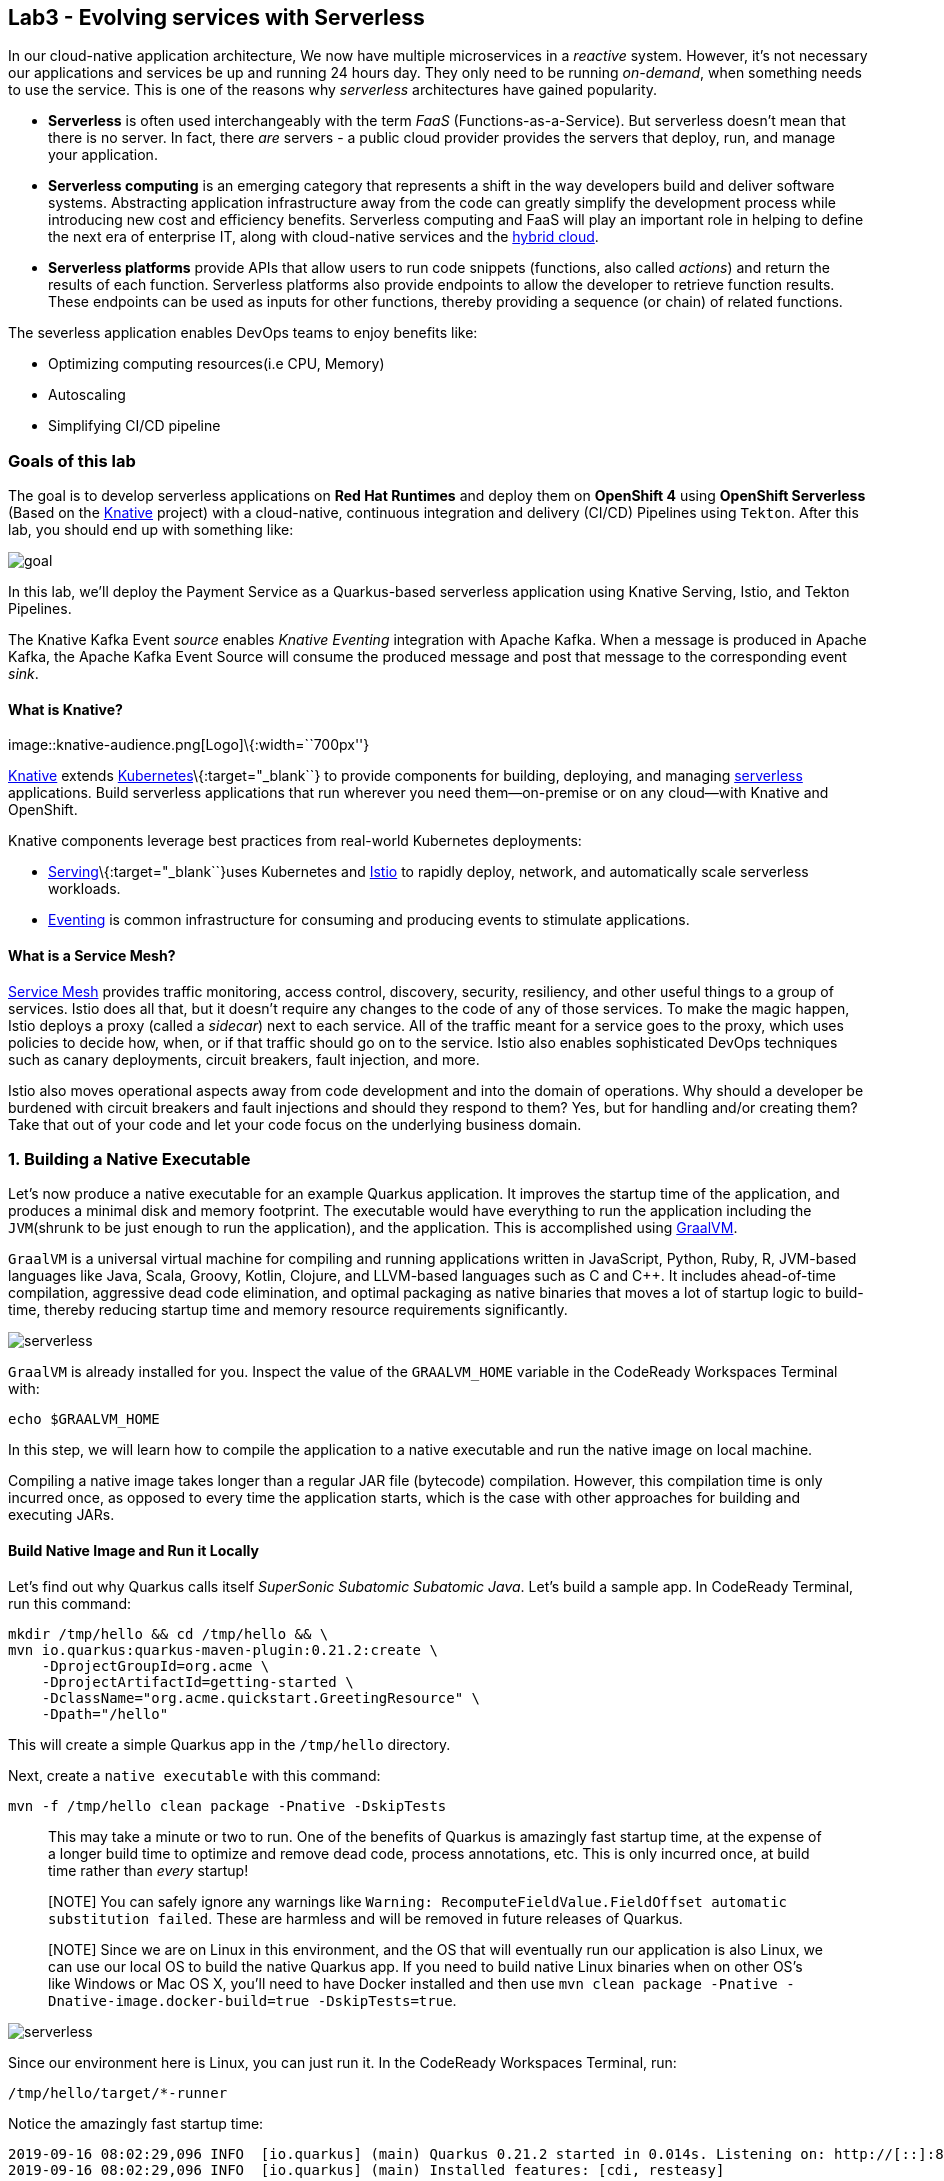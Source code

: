 == Lab3 - Evolving services with Serverless

In our cloud-native application architecture, We now have multiple microservices in a _reactive_ system. However, it’s not
necessary our applications and services be up and running 24 hours day. They only need to be running _on-demand_, when something
needs to use the service. This is one of the reasons why _serverless_ architectures have gained popularity.

* *Serverless* is often used interchangeably with the term _FaaS_ (Functions-as-a-Service). But serverless doesn’t mean that there
is no server. In fact, there _are_ servers - a public cloud provider provides the servers that deploy, run, and manage your
application.
* *Serverless computing* is an emerging category that represents a shift in the way developers build and deliver software systems.
Abstracting application infrastructure away from the code can greatly simplify the development process while introducing new cost
and efficiency benefits. Serverless computing and FaaS will play an important role in helping to define the next era of enterprise
IT, along with cloud-native services and the https://enterprisersproject.com/hybrid-cloud[hybrid cloud,window=_blank].
* *Serverless platforms* provide APIs that allow users to run code snippets (functions, also called _actions_) and return the
results of each function. Serverless platforms also provide endpoints to allow the developer to retrieve function results. These
endpoints can be used as inputs for other functions, thereby providing a sequence (or chain) of related functions.

The severless application enables DevOps teams to enjoy benefits like:

* Optimizing computing resources(i.e CPU, Memory)
* Autoscaling
* Simplifying CI/CD pipeline

=== Goals of this lab



The goal is to develop serverless applications on *Red Hat Runtimes* and deploy them on *OpenShift 4* using *OpenShift Serverless*
(Based on the https://www.openshift.com/learn/topics/knative[Knative,window=_blank] project) with a cloud-native, continuous
integration and delivery (CI/CD) Pipelines using `Tekton`. After this lab, you should end up with something like:

image::lab3-goal.png[goal]

In this lab, we’ll deploy the Payment Service as a Quarkus-based serverless application using Knative Serving, Istio, and Tekton
Pipelines.

The Knative Kafka Event _source_ enables _Knative Eventing_ integration with Apache Kafka. When a message is produced in Apache
Kafka, the Apache Kafka Event Source will consume the produced message and post that message to the corresponding event _sink_.

==== What is Knative?

image::knative-audience.png[Logo]\{:width=``700px''}

https://www.openshift.com/learn/topics/knative[Knative] extends
https://www.redhat.com/en/topics/containers/what-is-kubernetes[Kubernetes]\{:target="_blank``} to provide components for building,
deploying, and managing https://developers.redhat.com/topics/serverless-architecture/[serverless, window=_blank]
applications. Build serverless applications that run wherever you need them—on-premise or on any cloud—with Knative and OpenShift.

Knative components leverage best practices from real-world Kubernetes deployments:

* https://github.com/knative/serving[Serving]\{:target="_blank``}uses Kubernetes and
https://www.redhat.com/en/topics/microservices/what-is-a-service-mesh[Istio, window=_blank] to rapidly deploy, network, and
automatically scale serverless workloads.
* https://github.com/knative/eventing[Eventing,window=_blank] is common infrastructure for consuming and producing events to
stimulate applications.

==== What is a Service Mesh?

https://www.openshift.com/learn/topics/service-mesh[Service Mesh] provides traffic monitoring, access control, discovery,
security, resiliency, and other useful things to a group of services. Istio does all that, but it doesn’t require any changes to
the code of any of those services. To make the magic happen, Istio deploys a proxy (called a _sidecar_) next to each service. All
of the traffic meant for a service goes to the proxy, which uses policies to decide how, when, or if that traffic should go on to
the service. Istio also enables sophisticated DevOps techniques such as canary deployments, circuit breakers, fault injection, and
more.

Istio also moves operational aspects away from code development and into the domain of operations. Why should a developer be
burdened with circuit breakers and fault injections and should they respond to them? Yes, but for handling and/or creating them?
Take that out of your code and let your code focus on the underlying business domain.

=== 1. Building a Native Executable



Let’s now produce a native executable for an example Quarkus application. It improves the startup time of the application, and
produces a minimal disk and memory footprint. The executable would have everything to run the application including the
`JVM`(shrunk to be just enough to run the application), and the application. This is accomplished using
https://graalvm.org/[GraalVM,window=_blank].

`GraalVM` is a universal virtual machine for compiling and running applications written in JavaScript, Python, Ruby, R, JVM-based
languages like Java, Scala, Groovy, Kotlin, Clojure, and LLVM-based languages such as C and C++. It includes ahead-of-time
compilation, aggressive dead code elimination, and optimal packaging as native binaries that moves a lot of startup logic to
build-time, thereby reducing startup time and memory resource requirements significantly.

image::native-image-process.png[serverless]

`GraalVM` is already installed for you. Inspect the value of the `GRAALVM_HOME` variable in the CodeReady Workspaces Terminal
with:

`echo $GRAALVM_HOME`

In this step, we will learn how to compile the application to a native executable and run the native image on local machine.

Compiling a native image takes longer than a regular JAR file (bytecode) compilation. However, this compilation time is only
incurred once, as opposed to every time the application starts, which is the case with other approaches for building and executing
JARs.

==== Build Native Image and Run it Locally

Let’s find out why Quarkus calls itself _SuperSonic Subatomic Subatomic Java_. Let’s build a sample app. In CodeReady Terminal,
run this command:

[source,sh]
----
mkdir /tmp/hello && cd /tmp/hello && \
mvn io.quarkus:quarkus-maven-plugin:0.21.2:create \
    -DprojectGroupId=org.acme \
    -DprojectArtifactId=getting-started \
    -DclassName="org.acme.quickstart.GreetingResource" \
    -Dpath="/hello"
----

This will create a simple Quarkus app in the `/tmp/hello` directory.

Next, create a `native executable` with this command:

`mvn -f /tmp/hello clean package -Pnative -DskipTests`

____
This may take a minute or two to run. One of the benefits of Quarkus is amazingly fast startup time, at the expense of a longer
build time to optimize and remove dead code, process annotations, etc. This is only incurred once, at build time rather than
_every_ startup!
____

____
[NOTE] You can safely ignore any warnings like `Warning: RecomputeFieldValue.FieldOffset automatic substitution failed`. These are
harmless and will be removed in future releases of Quarkus.
____

____
[NOTE] Since we are on Linux in this environment, and the OS that will eventually run our application is also Linux, we can use our
local OS to build the native Quarkus app. If you need to build native Linux binaries when on other OS’s like Windows or Mac OS X,
you’ll need to have Docker installed and then use `mvn clean package -Pnative -Dnative-image.docker-build=true -DskipTests=true`.
____

image::payment-native-image-build.png[serverless]

Since our environment here is Linux, you can just run it. In the CodeReady Workspaces Terminal, run:

`/tmp/hello/target/*-runner`

Notice the amazingly fast startup time:

[source,shell]
----
2019-09-16 08:02:29,096 INFO  [io.quarkus] (main) Quarkus 0.21.2 started in 0.014s. Listening on: http://[::]:8080
2019-09-16 08:02:29,096 INFO  [io.quarkus] (main) Installed features: [cdi, resteasy]
----

That’s _14 milliseconds_ to start up.

image::payment-native-runn.png[serverless]

And extremely low memory usage as reported by the Linux `ps` utility. While the app is running, open another Terminal (click the
`+` button on the terminal tabs line) and run:

`ps -o pid,rss,command -p $(pgrep -f runner)`

You should see something like:

[source,shell]
----
   PID   RSS COMMAND
 74810 50388 /tmp/hello/target/getting-started-1.0-SNAPSHOT-runner
----

image::payment-native-pss.png[serverless]

This shows that our process is taking around `50 MB` of memory (https://en.wikipedia.org/wiki/Resident_set_size[Resident Set
Size,window=_blank], or RSS). Pretty compact!

____
[NOTE] The RSS and memory usage of any app, including Quarkus, will vary depending your specific environment, and will rise as the
application experiences load.
____

Make sure the app works. In a new CodeReady Workspaces Terminal run:

`curl -i http://localhost:8080/hello; echo`

You should see the return:

[source,console]
----
HTTP/1.1 200 OK
Connection: keep-alive
Content-Type: text/plain;charset=UTF-8
Content-Length: 5
Date: Mon, 16 Sep 2019 03:35:40 GMT

hello
----

`Congratuations!` You’ve now built a Java application as a native executable JAR and a Linux native binary. We’ll explore the
benefits of native binaries later in when we start deploying to Kubernetes.

Before moving to the next step, go to the first Terminal tab and press `CTRL+C` to stop our native app (or close the Terminal
window).

=== 2. Delete old payment service



_Knative Serving_ builds on Kubernetes and Istio to support deploying and serving of serverless applications and functions.
_Serving_ is easy to get started with and scales to support advanced scenarios.

The Knative Serving project provides middleware primitives that enable:

* Rapid deployment of serverless containers
* Automatic scaling up and down to zero
* Routing and network programming for Istio components
* Point-in-time snapshots of deployed code and configurations

In the lab, _Knative Serving_ is already installed on your OpenShift cluster but if you want to install Knative Serving on your
own OpenShift cluster, you can play with https://knative.dev/docs/install/knative-with-openshift/[Installing the Knative Serving
Operator,window=_blank] as below:

image::knative_serving_tile_highlighted.png[serverless]

First, we need to delete existing `BuildConfig` as it is based an excutable Jar that we deployed it in lab 2.

`oc delete bc/payment`

We also will delete our existing payment _deployment_ and _route_ since Knative will handle deploying the payment service and
routing traffic to its managed pod when needed. Delete the existing payment deployment and its associated route and service with:

`oc delete dc/payment route/payment svc/payment`

=== 3. Enable Knative Eventing integration with Apache Kafka Event



Knative Eventing is a system that is designed to address a common need for cloud native development and provides composable
primitives to enable `late-binding` event sources and event consumers with below goals:

* Services are loosely coupled during development and deployed independently.
* Producer can generate events before a consumer is listening, and a consumer can express an interest in an event or class of
events that is not yet being produced.
* Services can be connected to create new applications without modifying producer or consumer, and with the ability to select a
specific subset of events from a particular producer.

The _Apache Kafka Event source_ enables Knative Eventing integration with Apache Kafka. When a message is produced to Apache
Kafka, the Event Source will consume the produced message and post that message to the corresponding event sink.

==== Remove direct Knative integration code

Currently our Payment service directly binds to Kafka to listen for events. Now that we have Knative eventing integration, we no
longer need this code. Open the `PaymentResource.java` file (in `payment-service/src/main/java/com/redhat/cloudnative` directory).

Delete (or comment out) the `onMessage()` method:

[source,none,role="copypaste"]
----
//    @Incoming("orders")
//    public CompletionStage<Void> onMessage(KafkaMessage<String, String> message)
//            throws IOException {
//
//        log.info("Kafka message with value = {} arrived", message.getPayload());
//        handleCloudEvent(message.getPayload());
//        return message.ack();
//    }
----

And delete the configuration for the incoming stream. In `application.properties`, delete (or comment out) the following lines for
the _Incoming_ stream:

[source,none,role="copypaste"]
----
# Incoming stream (unneeded when using Knative events)
# mp.messaging.incoming.orders.connector=smallrye-kafka
# mp.messaging.incoming.orders.value.deserializer=org.apache.kafka.common.serialization.StringDeserializer
# mp.messaging.incoming.orders.key.deserializer=org.apache.kafka.common.serialization.StringDeserializer
# mp.messaging.incoming.orders.bootstrap.servers=my-cluster-kafka-bootstrap:9092
# mp.messaging.incoming.orders.group.id=payment-order-service
# mp.messaging.incoming.orders.auto.offset.reset=earliest
# mp.messaging.incoming.orders.enable.auto.commit=true
# mp.messaging.incoming.orders.request.timeout.ms=30000
----

==== Rebuild and re-deploy new Payment service

Open the `payment-service/pom.xml` in the editor, then in the CodeReady command palette, Choose `Build Native Quarkus App`. This
will re-build our native executable in the `target/` directory.

Or you can run the commands directly:

`cd /projects/cloud-native-workshop-v2m4-labs/payment-service/`

`mvn clean package -Pnative -DskipTests`

This will execute `mvn clean package -Pnative` behind the scenes. The `-Pnative` argument selects the native maven profile which
invokes the Graal compiler.

We’ve deleted our old build configuration that took a JAR file. We need a new build configuration that can take our new native
compiled Quarkus app. Create a new build config with this command:

`oc new-build quay.io/quarkus/ubi-quarkus-native-binary-s2i:19.2.0 --binary --name=payment -l app=payment`

You should get a `--> Success message` at the end.

* Next, start and watch the build, which will take about 3-4 minutes to complete:

`oc start-build payment --from-file target/*-runner --follow`

This step will combine the native binary with a base OS image, create a new container image, and push it to an internal image
registry.

Once that’s done, go to _Builds > Image Streams_ on the left menu then input `payment` to show the payment imagestream. Click on
`payment` imagestream:

image::payment-is.png[serverless]

In the _Overview_ tab, copy the `IMAGE REPOSITORY` value shown and then open the
`payment-service/knative/knative-serving-service.yaml` file and update the `image:` line with this value.

image::payment-is-oveview.png[serverless]

[source,yaml]
----
apiVersion: serving.knative.dev/v1alpha1
kind: Service
metadata:
  name: payment
spec:
  template:
    metadata:
      name: payment
      annotations:
        # disable istio-proxy injection
        sidecar.istio.io/inject: "false"
    spec:
      containers:
        # Replace Project name userXX-cloudnativeapps with project in which payment is deployed
      - image: YOUR_IMAGE_SERVICE_URL:latest
----

The service can then be deployed using the following command via CodeReady Workspaces Terminal:

`oc apply -f /projects/cloud-native-workshop-v2m4-labs/payment-service/knative/knative-serving-service.yaml`

After successful creation of the service we should see a Kubernetes Deployment named similar to `payment-v1-deployment` available.

Go to _Home > Status_ on the left menu and click on *payment-v1-deployment*. You will confirm 1 pod is _available_.

image::payment-serving-deployment.png[serverless]

In the lab environment, _Knative Serving_ and _Knative Eventing_ components are already installed. Select the `knative-serving`
project in the project drop-down selector, then go to `Workloads > Config Maps` in the left menu.

Click on *config-autoscaler*.

image::knative-serving-config.png[serverless]

Once you click on *config-autoscaler*, click on the *YAML* tab to show the source code to the config map. Here you will see the
details on how Knative autoscaling feature is specified.

As default, Knative will automatically scale services down to zero instances when the service(i.e. payment) has no request after
30 seconds:

* `scale-to-zero-grace-period: 30s`

image::scale-to-zero-grace-period.png[serverless]

In the meantime, it probably took at least 30 seconds so select your `userXX-cloudnativeapps` project using the drop-down at the
top and then go back to _Home > Status_ on the left menu and click on *payment-v1-deployment*. You will see 0 pods are available:

image::payment-serving-down-to-zero.png[serverless]

You can’t access the serverless service using traditional routing (e.g. `oc get route`). Knative maintains its own routing table
for managed services. You can list the routes that knative knows of with:

`oc get rt`

[source,console]
----
NAME      URL                                                 READY   REASON
payment   http://payment.userXX-cloudnativeapps.[subdomain]   True
----

If you send traffic to this endpoint it will trigger the autoscaler to scale the app up. Trigger the app:

`export SVC_URL=$(oc get rt payment -o template={% raw %}'{{ .status.url }}'{% endraw %})`

`curl -i -H 'Content-Type: application/json' -d '{"foo": "bar"}' $SVC_URL`

This will send some dummy data to the `payment` service, but more importantly it triggered knative to spin up the pod again
automatically, and will shut it down 30 seconds later.

image::payment-serving-magic.png[serverless]

`Congratulations!` You’ve now deployed the payment service as a Quarkus native image, served with _Knative Serving_, quicker than
traditional Java applications. This is not the end of Knative capabilites so we will now see how the payment service will scale up
_magically_ in the following exercises.

==== Create KafkaSource to enable Knative Eventing

In this lab, Knative Eventing is already installed but if you want to install it in your own OpenShift cluster then you can
install it via the _Knative Eventing Operator_ in {{ CONSOLE_URL }}[OpenShift web console,window=_blank].

Open `knative/kafka-event-source.yaml` (in the _payment-service_ project) to define a _KafkaSource_ to integrate with the Knative
Eventing. Copy the following YAML code to this file:

[source,yaml]
----
apiVersion: sources.eventing.knative.dev/v1alpha1
kind: KafkaSource
metadata:
  name: kafka-source
spec:
  consumerGroup: payment-consumer-group
  bootstrapServers: my-cluster-kafka-bootstrap:9092
  topics: orders
  sink:
    apiVersion: serving.knative.dev/v1alpha1
    kind: Service
    name: payment
----

The object can then be deployed using the following command via CodeReady Workspaces Terminal:

`oc apply -f /projects/cloud-native-workshop-v2m4-labs/payment-service/knative/kafka-event-source.yaml`

image::kafka-event-source.png[serverless]

You can also see a new pod spun up which will manage the connection between Kafka and our *payments* service:

`oc get pods -l eventing.knative.dev/SourceName=kafka-source`

[source,console]
----
NAME                                                              READY   STATUS    RESTARTS   AGE
kafkasource-kafka-source-268a71ea-2335-11ea-abea-120eed0aat5998   2/2     Running   1          21s
----

Great job!

Let’s make sure if the payment service works properly with Knative features via Coolstore Web UI.

=== 4. End to End Functional Testing



Before getting started, we need to make sure if _payment service_ is scaled down to _zero_ again in _Project Status_:

image::payment-down-again.png[serverless]

Let’s go shopping! Open the Web UI in your browser. To get the URL to the Web UI, run this command in CodeReady Terminal:

`oc get route | grep coolstore-ui | awk '{print $2}'`

Add some cool items to your shopping cart in the following shopping scenarios:

* {blank}
[arabic]
. Add a _Forge Laptop Sticker_ to your cart by click on *Add to Cart*. You will see the `Success! Added!` message under the top
menu.

image::add-to-cart-serverless.png[serverless]

* {blank}
[arabic, start=2]
. Go to the *Your Shopping Cart* tab and click on the *Checkout* button . Input the credit card information. The Card Info should
be 16 digits and begin with the digit `4`. For example `4123987754646678`.

image::checkout-serverless.png[serverless]

* {blank}
[arabic, start=3]
. Input your Credit Card information to pay for the items:

image::input-cc-info-serverless.png[serverless]

* {blank}
[arabic, start=4]
. Let’s find out how _Kafka Event_ enables _Knative Eventing_. Go back to _Project Status_ in
{{ CONSOLE_URL }}[OpenShift web console,window=_blank] then confirm if _payment service_ is up automatically.
It’s `MAGIC!!`

image::payment-up-again.png[serverless]

* {blank}
[arabic, start=5]
. Confirm the _Payment Status_ of the your shopping items in the *All Orders* tab. It should be `Processing`.

image::payment-processing-serverless.png[serverless]

* {blank}
[arabic, start=5]
. After a few moments, reload the *All Orders* page to confirm that the Payment Status changed to `COMPLETED` or `FAILED`.

____
`Note`: If the status is still `Processing`, the order service is processing incoming Kafka messages and store them in MongoDB.
Please reload the page a few times more.
____

image::payment-completedorfailed-serverless.png[serverless]

This is the same result as before, but using Knative eventing to make a more powerful event-driven system that can scale with
demand.

=== 5. Creating Cloud-Native CI/CD Pipelines using Tekton



==== What is the Cloud-Native CI/CD Pipelines?

There’re lots of open source CI/CD tools to build, test, deploy, and manage cloud-native applications/microservices: from
on-premise to private, public, and hybrid cloud. Each tool provides different features to integrate with existing
platforms/systems. This sometimes makes it more complex for DevOps teams to be able to create the CI/CD pipelines and maintain
them on Kubernetes clusters. The _cloud-native CI/CD pipeline_ should be defined and executed in the Kubernetes native way. For
example, the pipeline can be specified as Kubernetes resources using YAML format.

_OpenShift Pipelines_ provides a cloud-native, continuous integration and delivery (CI/CD) solution for building pipelines using
https://tekton.dev/[Tekton,window=_blank].

Tekton is a flexible, Kubernetes-native, open-source CI/CD framework that enables automating deployments across multiple platforms
(Kubernetes, serverless, VMs, etc) by abstracting away the underlying details.

OpenShift Pipelines features:

* Standard CI/CD pipeline definition based on Tekton
* Build images with Kubernetes tools such as S2I, Buildah, Buildpacks, Kaniko, etc
* Deploy applications to multiple platforms such as Kubernetes, serverless and VMs
* Easy to extend and integrate with existing tools
* Scale pipelines on-demand
* Portable across any Kubernetes platform
* Designed for microservices and decentralized teams
* Integrated with the OpenShift Developer Console

____
In the lab, OpenShift Pipelines is already installed on OpenShift cluster but if you want to install OpenShift Pipelines on your
own OpenShift cluster, OpenShift Pipelines is provided as an add-on on top of OpenShift that can be installed via an operator
available in the OpenShift OperatorHub.
____

==== What is Tekton?

Tekton defines a number of https://kubernetes.io/docs/concepts/extend-kubernetes/api-extension/custom-resources/[Kubernetes custom
resources,window=_blank] as building blocks in order to standardize pipeline concepts and provide a terminology that is
consistent across CI/CD solutions. These custom resources are an extension of the Kubernetes API that let users create and
interact with these objects using the OpenShift CLI (`oc`), `kubectl`, and other Kubernetes tools.

The custom resources needed to define a pipeline are listed below:

* `Task`: a reusable, loosely coupled number of steps that perform a specific task (e.g. building a container image)
* `Pipeline`: the definition of the pipeline and the tasks that it should perform
* `PipelineResource`: inputs (e.g. git repository) and outputs (e.g. image registry) to and out of a pipeline or task
* `TaskRun`: the execution and result (i.e. success or failure) of running an instance of task
* `PipelineRun`: the execution and result (i.e. success or failure) of running a pipeline

image::tekton-arch.png[severless]

For further details on pipeline concepts, refer to the https://github.com/tektoncd/pipeline/tree/master/docs#learn-more[Tekton
documentation,window=_blank] that provides an excellent guide for understanding various parameters and attributes available
for defining pipelines.

In this lab, we will walk you through pipeline concepts and how to create and run a CI/CD pipeline for building and deploying
serverless applications on `Knative` on OpenShift.

==== Deploy Sample Application

Change to your developer project for the sample application that you will be using in this lab using this command: (replace
`userXX` with your username):

`oc project userXX-cloudnative-pipeline`

You will use the https://github.com/spring-projects/spring-petclinic[Spring PetClinic,window=_blank] sample application
during this tutorial, which is a simple Spring Boot application.

Create the Kubernetes objects for deploying the PetClinic app on OpenShift. The deployment will not complete since there are no
container images built for the PetClinic application yet. That you will do in the following sections through a CI/CD pipeline.

Replace
`In CodeReady Workspaces in the`payment-service`project, open the *knative/pipeline/petclinic.yaml* file. Inside it, replace`userXX`
with your username:

image::petclinic-namespace.png[serverless]

Then create the object in Kubernetes:

`oc create -f /projects/cloud-native-workshop-v2m4-labs/payment-service/knative/pipeline/petclinic.yaml`

You should be able to see the deployment in the {{ CONSOLE_URL }}[OpenShift web console,window=_blank].

image::petclinic-deployed-1.png[serverless]

==== Install Tasks

`Tasks` consist of a number of steps that are executed sequentially. Each `task` is executed in a separate container within the
same pod. They can also have inputs and outputs in order to interact with other tasks in the pipeline.

Here is an example of a Maven task for building a Maven-based Java application:

[source,yaml]
----
apiVersion: tekton.dev/v1alpha1
kind: Task
metadata:
  name: maven-build
spec:
  inputs:
    resources:
    - name: workspace-git
      targetPath: /
      type: git
  steps:
  - name: build
    image: maven:3.6.0-jdk-8-slim
    command:
    - /usr/bin/mvn
    args:
    - install
----

When a `task` starts running, it starts a pod and runs each `step` sequentially in a separate container on the same pod. This task
happens to have a single step, but tasks can have multiple steps, and, since they run within the same pod, they have access to the
same volumes in order to cache files, access configmaps, secrets, etc. `Tasks` can also receive inputs (e.g., a git repository)
and outputs (e.g., an image in a registry) in order to interact with each other.

Note that only the requirement for a git repository is declared on the task and not a specific git repository to be used. That
allows `tasks` to be reusable for multiple pipelines and purposes. You can find more examples of reusable `tasks` in the
https://github.com/tektoncd/catalog[Tekton Catalog]\{:target="_blank``} and
https://github.com/openshift/pipelines-catalog[OpenShift Catalog, window=_blank] repositories.

Install the `openshift-client` and `s2i-java` tasks from the catalog repository using `oc` or `kubectl`, which you will need for
creating a pipeline in the next section:

Create the following Tekton tasks which will be used in the `Pipelines`:

`oc create -f /projects/cloud-native-workshop-v2m4-labs/payment-service/knative/pipeline/openshift-client-task.yaml`

`oc create -f /projects/cloud-native-workshop-v2m4-labs/payment-service/knative/pipeline/s2i-java-8-task.yaml`

Let’s confirm if the *tasks* are installed properly using https://github.com/tektoncd/cli/releases[Tekton CLI,window=_blank]
that already installed in CodeReady Workspaces.

`tkn task list`

[source,shell]
----
openshift-client   7 seconds ago
s2i-java-8         3 seconds ago
----

==== Create Pipeline

A pipeline defines a number of tasks that should be executed and how they interact with each other via their inputs and outputs.

In this lab, we will create a pipeline that takes the source code of PetClinic application from GitHub and then builds and deploys
it on OpenShift using
https://docs.openshift.com/container-platform/4.1/builds/understanding-image-builds.html#build-strategy-s2i_understanding-image-builds[Source-to-Image
(S2I),window=_blank].

image::pipeline-diagram.png[serverless]

Here is the YAML file that represents the above pipeline:

[source,yaml]
----
apiVersion: tekton.dev/v1alpha1
kind: Pipeline
metadata:
  name: petclinic-deploy-pipeline
spec:
  resources:
  - name: app-git
    type: git
  - name: app-image
    type: image
  tasks:
  - name: build
    taskRef:
      name: s2i-java-8
    params:
      - name: TLSVERIFY
        value: "false"
    resources:
      inputs:
      - name: source
        resource: app-git
      outputs:
      - name: image
        resource: app-image
  - name: deploy
    taskRef:
      name: openshift-client
    runAfter:
      - build
    params:
    - name: ARGS
      value:
        - rollout
        - latest
        - spring-petclinic
----

This pipeline performs the following:

* Clones the source code of the application from a Git repository (`app-git` resource)
* Builds the container image using the `s2i-java-8` task that generates a `Dockerfile` for the application and uses
https://buildah.io/[Buildah,window=_blank] to build the image
* The application image is pushed to an image registry (`app-image` resource)
* The new application image is deployed on OpenShift using the `openshift-cli`

You might have noticed that there are no references to the PetClinic Git repository and its image in the registry. That’s because
`Pipelines` in Tekton are designed to be generic and re-usable across environments and stages through the application’s lifecycle.
`Pipelines` abstract away the specifics of the Git source repository and image to be produced as `resources`. When triggering a
pipeline, you can provide different Git repositories and image registries to be used during pipeline execution. Be patient! You
will do that in a little bit in the next section.

The execution order of `tasks` is determined by dependencies that are defined between the tasks via `inputs` and `outputs` as well
as explicit orders that are defined via `runAfter`.

In the {{ CONSOLE_URL }}[OpenShift web console,window=_blank], you can click on _Add > Import YAML_ at the top
right of the screen while you are in the `userXX-cloudnative-pipeline` project.

image::console-import-yaml-1.png[serverless]

Paste the YAML into the textfield, and click on `Create`.

image::console-import-yaml-2.png[serverless]

Check the list of pipelines you have created in CodeReady Workspaces Terminal:

`tkn pipeline ls`

[source,shell]
----
NAME                       AGE              LAST RUN   STARTED   DURATION   STATUS
petclinic-deploy-pipeline  8 seconds ago   ---        ---       ---        ---
----

==== Trigger Pipeline

Now that the pipeline is created, you can trigger it to execute the tasks specified in the pipeline. Triggering pipelines is an
area that is under development and in the next release it will be possible to be done via the
{{ CONSOLE_URL }}[OpenShift web console,window=_blank] and Tekton CLI. In this tutorial, you will trigger the
pipeline through creating the Kubernetes objects (the hard way!) in order to learn the mechanics of triggering.

First, you should create a number of `PipelineResources` that contain the specifics of the Git repository and image registry to be
used in the pipeline during execution. Expectedly, these are also reusable across multiple pipelines.

The following `PipelineResource` defines the Git repository and reference for the PetClinic application. Create the following
pipeline resources via the {{ CONSOLE_URL }}[OpenShift web console,window=_blank] via `Add → Import YAML`:

[source,yaml]
----
apiVersion: tekton.dev/v1alpha1
kind: PipelineResource
metadata:
  name: petclinic-git
spec:
  type: git
  params:
  - name: url
    value: https://github.com/spring-projects/spring-petclinic
----

And the following defines the OpenShift internal registry for the PetClinic image to be pushed to. Create the following pipeline
resources via the {{ CONSOLE_URL }}[OpenShift web console,window=_blank] via `Add → Import YAML`. Replace your
username with `userXX`:

[source,yaml]
----
apiVersion: tekton.dev/v1alpha1
kind: PipelineResource
metadata:
  name: petclinic-image
spec:
  type: image
  params:
  - name: url
    value: image-registry.openshift-image-registry.svc:5000/userXX-cloudnative-pipeline/spring-petclinic
----

Create the above pipeline resources via the {{ CONSOLE_URL }}[OpenShift web console,window=_blank] via
`Add → Import YAML`.

You can see the list of resources created in CodeReady Workspaces Terminal:

`tkn resource ls`

[source,shell]
----
NAME              TYPE    DETAILS
petclinic-git     git     url: https://github.com/spring-projects/spring-petclinic
petclinic-image   image   url: image-registry.openshift-image-registry.svc:5000/userXX-cloudnative-pipeline/spring-petclinic
----

A `PipelineRun` is how you can start a pipeline and tie it to the Git and image resources that should be used for this specific
invocation. You can start the pipeline in CodeReady Workspaces Terminal:

[source,shell]
----
tkn pipeline start petclinic-deploy-pipeline \
      -r app-git=petclinic-git \
      -r app-image=petclinic-image \
      -s pipeline
----

The result looks like:

`Pipelinerun started: petclinic-deploy-pipeline-run-97kdv`

The `-r` flag specifies the PipelineResources that should be provided to the pipeline and the `-s` flag specifies the service
account to be used for running the pipeline.

As soon as you started the `petclinic-deploy-pipeline pipeline`, a pipelinerun is instantiated and pods are created to execute the
tasks that are defined in the pipeline.

`tkn pipeline list`

[source,shell]
----
NAME                        AGE              LAST RUN                              STARTED          DURATION   STATUS
petclinic-deploy-pipeline   21 seconds ago   petclinic-deploy-pipeline-run-97kdv   11 seconds ago   ---        Running
----

Check out the logs of the pipeline as it runs using the `tkn pipeline logs` command which interactively allows you to pick the
pipelinerun of your interest and inspect the logs:

`tkn pipeline logs -f`

[source,shell]
----
? Select pipeline : petclinic-deploy-pipeline
? Select pipelinerun : petclinic-deploy-pipeline-run-97kdv started 39 seconds ago

...
[build : push] Copying config sha256:6c2be43b49deee05b0dee97bd23dab0dcfd9b1b6352fd085f833f62e7d106ae8
[build : push] Writing manifest to image destination
[build : push] Copying config sha256:6c2be43b49deee05b0dee97bd23dab0dcfd9b1b6352fd085f833f62e7d106ae8
[build : push] Writing manifest to image destination
...
[build : image-digest-exporter-bj6dr] 2019/09/17 05:06:09 Image digest exporter output: []
[deploy : oc] deploymentconfig.apps.openshift.io/spring-petclinic rolled out
----

____
`Note`: The build log(_ImageResource petclinic-image doesn’t have an index.json file_) doesn’t mean an error but it’s vailation
check. Even if you’re failed, *Pipeline Build* will continue.
____

After a few minutes, the pipeline should finish successfully.

`tkn pipeline list`

[source,shell]
----
NAME                        AGE             LAST RUN                              STARTED         DURATION    STATUS
petclinic-deploy-pipeline   7 minutes ago   petclinic-deploy-pipeline-run-97kdv   5 minutes ago   4 minutes   Succeeded
----

Looking back at the project, you should see that the PetClinic image is successfully built and deployed.

image::petclinic-deployed-2.png[serverless]

=== Summary

In this module, we learned how to develop cloud-native applications using multiple Java runtimes (Quarkus and Spring Boot),
Javascript (Node.js) and different datasources (i.e. PostgreSQL, MongoDB) to handle a variety of business use cases which
implement real-time _request/response_ communication using REST APIs, high performing cacheable services using *JBoss Data Grid*,
event-driven/reactive shopping cart service using Apache Kafka in *Red Hat AMQ Streams*, and in the end, we treated the payment
service as a `Serverless` application using `Knative` with Serving, Eventing, and Pipeline(Tekton).

*Red Hat Runtimes* enables enterprise developers to design the advanced cloud-native architecture and develop, build, deploy the
cloud-native application on hybrid cloud on the *Red Hat OpenShift Container Platform*. Congratulations!

==== Additional Resources:

* https://www.openshift.com/learn/topics/knative[Knative on OpenShift,window=_blank]
* https://knative.dev/docs/install/knative-with-openshift/[Knative Install on OpenShift,window=_blank]
* https://redhat-developer-demos.github.io/knative-tutorial[Knative Tutorial,window=_blank]
* https://developers.redhat.com/topics/knative/[Knative, Serverless Kubernetes Blogs,window=_blank]
* https://opensource.com/article/18/11/open-source-serverless-platforms[7 open source platforms to get started with serverless
computing,window=_blank]
* https://opensource.com/article/18/11/developing-functions-service-apache-openwhisk[How to develop functions-as-a-service with
Apache OpenWhisk,window=_blank]
* https://opensource.com/article/19/4/enabling-serverless-kubernetes[How to enable serverless computing in
Kubernetes,window=_blank]
